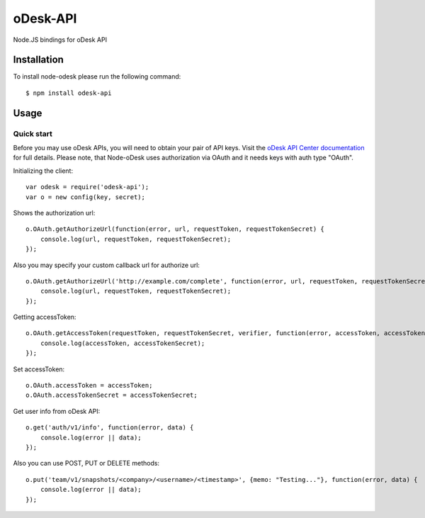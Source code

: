 ===========
oDesk-API
===========

Node.JS bindings for oDesk API

Installation
============

To install node-odesk please run the following command::

    $ npm install odesk-api

Usage
=====

Quick start
-----------

Before you may use oDesk APIs, you will need to obtain your pair of API keys.
Visit the `oDesk API Center documentation <https://developers.odesk.com/#authentication_oauth-10>`_
for full details. Please note, that Node-oDesk uses authorization via OAuth and it needs keys with auth type "OAuth".

Initializing the client::

    var odesk = require('odesk-api');
    var o = new config(key, secret);

Shows the authorization url::

    o.OAuth.getAuthorizeUrl(function(error, url, requestToken, requestTokenSecret) {
        console.log(url, requestToken, requestTokenSecret);
    });

Also you may specify your custom callback url for authorize url::

    o.OAuth.getAuthorizeUrl('http://example.com/complete', function(error, url, requestToken, requestTokenSecret) {
        console.log(url, requestToken, requestTokenSecret);
    });

Getting accessToken::

    o.OAuth.getAccessToken(requestToken, requestTokenSecret, verifier, function(error, accessToken, accessTokenSecret) {
        console.log(accessToken, accessTokenSecret);
    });

Set accessToken::

    o.OAuth.accessToken = accessToken;
    o.OAuth.accessTokenSecret = accessTokenSecret;

Get user info from oDesk API::

    o.get('auth/v1/info', function(error, data) {
        console.log(error || data);
    });

Also you can use POST, PUT or DELETE methods::

    o.put('team/v1/snapshots/<company>/<username>/<timestamp>', {memo: "Testing..."}, function(error, data) {
        console.log(error || data);
    });
